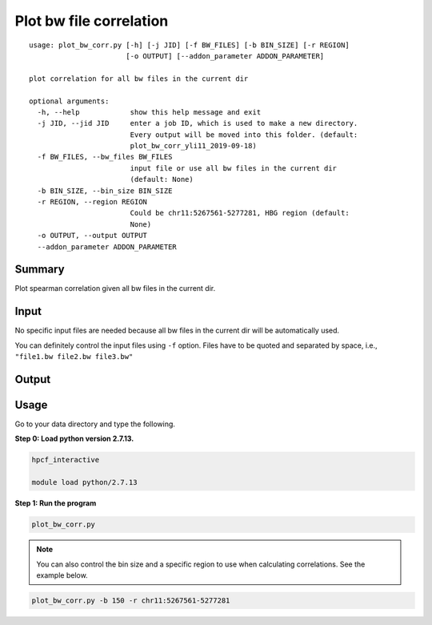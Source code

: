 Plot bw file correlation
========================

::

	usage: plot_bw_corr.py [-h] [-j JID] [-f BW_FILES] [-b BIN_SIZE] [-r REGION]
	                       [-o OUTPUT] [--addon_parameter ADDON_PARAMETER]

	plot correlation for all bw files in the current dir

	optional arguments:
	  -h, --help            show this help message and exit
	  -j JID, --jid JID     enter a job ID, which is used to make a new directory.
	                        Every output will be moved into this folder. (default:
	                        plot_bw_corr_yli11_2019-09-18)
	  -f BW_FILES, --bw_files BW_FILES
	                        input file or use all bw files in the current dir
	                        (default: None)
	  -b BIN_SIZE, --bin_size BIN_SIZE
	  -r REGION, --region REGION
	                        Could be chr11:5267561-5277281, HBG region (default:
	                        None)
	  -o OUTPUT, --output OUTPUT
	  --addon_parameter ADDON_PARAMETER

Summary
^^^^^^^

Plot spearman correlation given all bw files in the current dir. 

Input
^^^^^

No specific input files are needed because all bw files in the current dir will be automatically used.

You can definitely control the input files using ``-f`` option. Files have to be quoted and separated by space, i.e., ``"file1.bw file2.bw file3.bw"``

Output
^^^^^^

.. image:: ../../images/bw_corr.png
	:align: center


Usage
^^^^^

Go to your data directory and type the following.

**Step 0: Load python version 2.7.13.**

.. code:: bash

	hpcf_interactive

	module load python/2.7.13

**Step 1: Run the program**

.. code:: bash

	plot_bw_corr.py 

.. note:: You can also control the bin size and a specific region to use when calculating correlations. See the example below.

.. code:: bash

	plot_bw_corr.py -b 150 -r chr11:5267561-5277281






